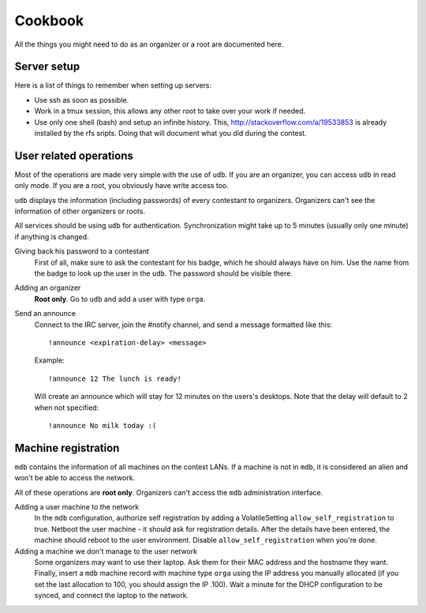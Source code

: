 Cookbook
========

All the things you might need to do as an organizer or a root are documented
here.

Server setup
------------

Here is a list of things to remember when setting up servers:

- Use ssh as soon as possible.
- Work in a tmux session, this allows any other root to take over your work if
  needed.
- Use only one shell (bash) and setup an infinite history. This,
  http://stackoverflow.com/a/19533853 is already installed by the rfs sripts.
  Doing that will document what you did during the contest.

User related operations
-----------------------

Most of the operations are made very simple with the use of ``udb``. If you are
an organizer, you can access ``udb`` in read only mode. If you are a root, you
obviously have write access too.

``udb`` displays the information (including passwords) of every contestant to
organizers. Organizers can't see the information of other organizers or roots.

All services should be using ``udb`` for authentication. Synchronization might
take up to 5 minutes (usually only one minute) if anything is changed.

Giving back his password to a contestant
    First of all, make sure to ask the contestant for his badge, which he
    should always have on him. Use the name from the badge to look up the user
    in the ``udb``. The password should be visible there.

Adding an organizer
    **Root only**. Go to ``udb`` and add a user with type ``orga``.

Send an announce
    Connect to the IRC server, join the #notify channel, and send a message
    formatted like this::

      !announce <expiration-delay> <message>

    Example::

      !announce 12 The lunch is ready!

    Will create an announce which will stay for 12 minutes on the users's
    desktops. Note that the delay will default to 2 when not specified::

      !announce No milk today :(

Machine registration
--------------------

``mdb`` contains the information of all machines on the contest LANs. If a
machine is not in ``mdb``, it is considered an alien and won't be able to
access the network.

All of these operations are **root only**. Organizers can't access the ``mdb``
administration interface.

Adding a user machine to the network
    In the ``mdb`` configuration, authorize self registration by adding a
    VolatileSetting ``allow_self_registration`` to true. Netboot the user
    machine - it should ask for registration details. After the details have
    been entered, the machine should reboot to the user environment. Disable
    ``allow_self_registration`` when you're done.

Adding a machine we don't manage to the user network
    Some organizers may want to use their laptop. Ask them for their MAC
    address and the hostname they want.
    Finally, insert a ``mdb`` machine record with machine type ``orga`` using
    the IP address you manually allocated (if you set the last allocation to
    100, you should assign the IP .100). Wait a minute for the DHCP
    configuration to be synced, and connect the laptop to the network.
